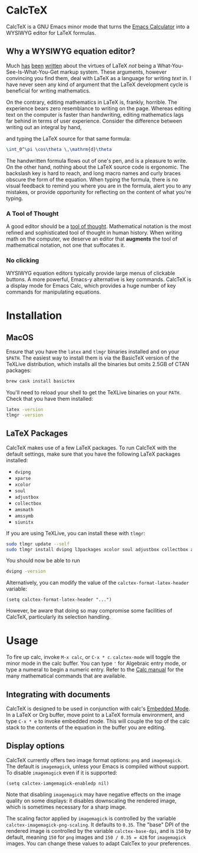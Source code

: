 * CalcTeX
CalcTeX is a GNU Emacs minor mode that turns the [[https://www.gnu.org/software/emacs/manual/html_mono/calc.html][Emacs Calculator]] into a WYSIWYG
editor for LaTeX formulas.

#+ATTR_ORG: :width 200/250/300/400/500/600
[[file:demos/normal.gif]]

** Why a WYSIWYG equation editor?
Much [[https://www.latex-project.org/about/][has]] [[https://www.quora.com/What-are-the-benefits-of-using-LaTeX-over-a-traditional-WYSIWYG-editor][been]] [[https://www.latex-project.org/about/][written]] about the virtues of LaTeX /not/ being a
What-You-See-Is-What-You-Get markup system. These arguments, however convincing
you find them, deal with LaTeX as a language for writing /text/ in. I have never
seen any kind of argument that the LaTeX development cycle is beneficial for
writing mathematics.

On the contrary, editing mathematics in LaTeX is, frankly, horrible. The
experience bears zero resemblance to writing on the page. Whereas editing text
on the computer is faster than handwriting, editing mathematics lags far behind
in terms of user experience. Consider the difference between writing out an
integral by hand,

#+ATTR_ORG: :width 200
[[file:resources/cos_theta.png]]

and typing the LaTeX source for that same formula:

#+begin_src latex
\int_0^\pi \cos\theta \,\mathrm{d}\theta
#+end_src

The handwritten formula flows out of one's pen, and is a pleasure to write. On
the other hand, nothing about the LaTeX source code is ergonomic. The backslash
key is hard to reach, and long macro names and curly braces obscure the form of
the equation. When typing the formula, there is no visual feedback to remind you
where you are in the formula, alert you to any mistakes, or provide opportunity
for reflecting on the content of what you're typing.

*** A Tool of Thought
A good editor should be a [[http://www.eecg.toronto.edu/~jzhu/csc326/readings/iverson.pdf][tool of thought]]. Mathematical notation is the most
refined and sophisticated tool of thought in human history. When writing math on
the computer, we deserve an editor that *augments* the tool of mathematical
notation, not one that suffocates it.

*** No clicking
WYSIWYG equation editors typically provide large menus of clickable buttons.
A more powerful, Emacs-y alternative is key commands. CalcTeX is a display mode
for Emacs Calc, which provides a huge number of key commands for manipulating
equations.

* Installation
** MacOS
#+begin_src bash :tangle macos_install.sh :exports none
#!/bin/bash
#+end_src

Ensure that you have the ~latex~ and ~tlmgr~ binaries installed and on
your ~$PATH~. The easiest way to install them is via the BasicTeX version of the
TeXLive distribution, which installs all the binaries but omits 2.5GB of CTAN
packages:

#+begin_src bash :tangle macos_install.sh
brew cask install basictex
#+end_src

#+begin_src bash :tangle macos_env.sh :exports none
export PATH=/Library/TeX/texbin:$PATH
#+end_src

#+begin_src bash :tangle macos_install.sh :exports none
source macos_env.sh
#+end_src

You'll need to reload your shell to get the TeXLive binaries on your ~PATH~.
Check that you have them installed:
#+begin_src bash :tangle macos_install.sh
latex -version
tlmgr -version
#+end_src

** LaTeX Packages
#+begin_src bash :tangle latex_install.sh :exports none
#!/bin/bash
source env.sh
#+end_src

CalcTeX makes use of a few LaTeX packages. To run CalcTeX with the default
settings, make sure that you have the following LaTeX packages installed:
- ~dvipng~
- ~xparse~
- ~xcolor~
- ~soul~
- ~adjustbox~
- ~collectbox~
- ~amsmath~
- ~amssymb~
- ~siunitx~

If you are using TeXLive, you can install these with ~tlmgr~:

#+begin_src bash :tangle latex_install.sh
sudo tlmgr update --self
sudo tlmgr install dvipng l3packages xcolor soul adjustbox collectbox amsmath amssymb siunitx
#+end_src

You should now be able to run

#+begin_src bash :tangle latex_install.sh
dvipng -version
#+end_src

Alternatively, you can modify the value of the ~calctex-format-latex-header~ 
variable:

#+begin_src elisp
(setq calctex-format-latex-header "...")
#+end_src

However, be aware that doing so may compromise some facilities of CalcTeX,
particularly its selection handling.

* Usage
To fire up calc, invoke ~M-x calc~, or ~C-x * c~. ~calctex-mode~ will toggle the
minor mode in the calc buffer. You can type ~'~ for Algebraic entry mode, or
type a numeral to begin a numeric entry. Refer to the [[https://www.gnu.org/software/emacs/manual/html_mono/calc.html][Calc manual]] for the many
mathematical commands that are available.

** Integrating with documents
CalcTeX is designed to be used in conjunction with calc's [[https://www.gnu.org/software/emacs/manual//html_node/calc/Embedded-Mode.html#Embedded-Mode][Embedded Mode]]. In a
LaTeX or Org buffer, move point to a LaTeX formula environment, and type 
~C-x * e~ to invoke embedded mode. This will couple the top of the calc stack to the
contents of the equation in the buffer you are editing.

** Display options
CalcTeX currently offers two image format options: ~png~ and ~imagemagick~. The
default is ~imagemagick~, unless your Emacs is compiled without support. To
disable ~imagemagick~ even if it is supported:

#+begin_src elisp
(setq calctex-iamgemagick-enabledp nil)
#+end_src

Note that disabling ~imagemagick~ may have negative effects on the image quality
on some displays: it disables downscaling the rendered image, which is sometimes
necessary for a sharp image.

The scaling factor applied by ~imagemagick~ is controlled by the variable
~calctex-imagemagick-png-scaling~. It defaults to ~0.35~. The "base" DPI of the
rendered image is controlled by the variable ~calctex-base-dpi~, and is ~150~ by
default, meaning ~150~ for ~png~ images and ~150 / 0.35 = 428~ for ~imagemagick~
images. You can change these values to adapt CalcTex to your preferences.

